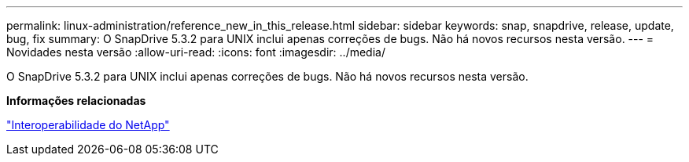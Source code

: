 ---
permalink: linux-administration/reference_new_in_this_release.html 
sidebar: sidebar 
keywords: snap, snapdrive, release, update, bug, fix 
summary: O SnapDrive 5.3.2 para UNIX inclui apenas correções de bugs. Não há novos recursos nesta versão. 
---
= Novidades nesta versão
:allow-uri-read: 
:icons: font
:imagesdir: ../media/


[role="lead"]
O SnapDrive 5.3.2 para UNIX inclui apenas correções de bugs. Não há novos recursos nesta versão.

*Informações relacionadas*

https://mysupport.netapp.com/NOW/products/interoperability["Interoperabilidade do NetApp"]
